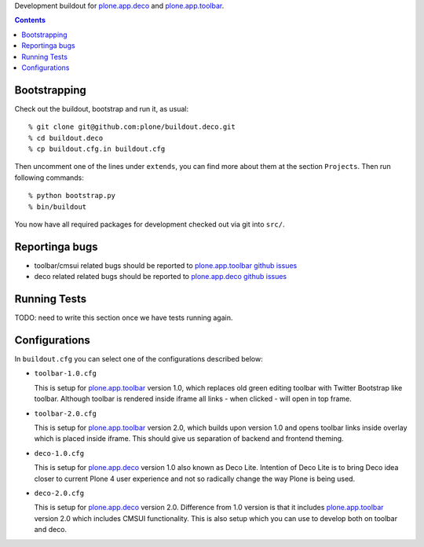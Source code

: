 Development buildout for `plone.app.deco`_ and `plone.app.toolbar`_.

.. contents::

Bootstrapping
=============

Check out the buildout, bootstrap and run it, as usual::

    % git clone git@github.com:plone/buildout.deco.git
    % cd buildout.deco
    % cp buildout.cfg.in buildout.cfg

Then uncomment one of the lines under ``extends``, you can find more about them 
at the section ``Projects``. Then run following commands::

    % python bootstrap.py 
    % bin/buildout

You now have all required packages for development checked out via git into
``src/``.


Reportinga bugs 
===============

- toolbar/cmsui related bugs should be reported to `plone.app.toolbar github
  issues`_

- deco related related bugs should be reported to `plone.app.deco github
  issues`_

Running Tests
=============

TODO: need to write this section once we have tests running again.


Configurations
==============

In ``buildout.cfg`` you can select one of the configurations described below:

- ``toolbar-1.0.cfg``

  This is setup for `plone.app.toolbar`_ version 1.0, which replaces old green
  editing toolbar with Twitter Bootstrap like toolbar. Although toolbar is
  rendered inside iframe all links - when clicked - will open in top frame.

- ``toolbar-2.0.cfg``

  This is setup for `plone.app.toolbar`_ version 2.0, which builds upon
  version 1.0 and opens toolbar links inside overlay which is placed inside
  iframe. This should give us separation of backend and frontend theming.

- ``deco-1.0.cfg``

  This is setup for `plone.app.deco`_ version 1.0 also known as Deco Lite.
  Intention of Deco Lite is to bring Deco idea closer to current Plone 4 user
  experience and not so radically change the way Plone is being used.

- ``deco-2.0.cfg``

  This is setup for `plone.app.deco`_ version 2.0. Difference from 1.0 version
  is that it includes `plone.app.toolbar`_ version 2.0 which includes CMSUI
  functionality. This is also setup which you can use to develop both on
  toolbar and deco.


.. _`plone.app.toolbar`: https://github.com/plone/plone.app.toolbar
.. _`plone.app.toolbar github issues`: https://github.com/plone/plone.app.toolbar/issues
.. _`plone.app.deco`: https://github.com/plone/plone.app.deco
.. _`plone.app.deco github issues`: https://github.com/plone/plone.app.deco/issues
